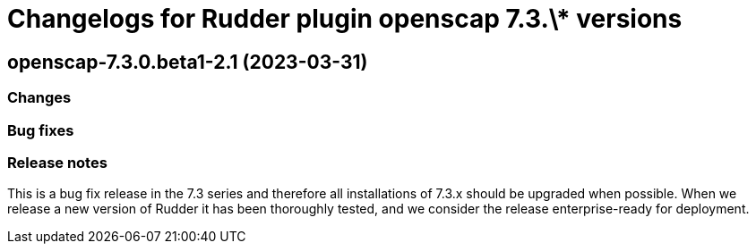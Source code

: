 = Changelogs for Rudder plugin openscap 7.3.\* versions

== openscap-7.3.0.beta1-2.1 (2023-03-31)

=== Changes


=== Bug fixes

=== Release notes

This is a bug fix release in the 7.3 series and therefore all installations of 7.3.x should be upgraded when possible. When we release a new version of Rudder it has been thoroughly tested, and we consider the release enterprise-ready for deployment.

